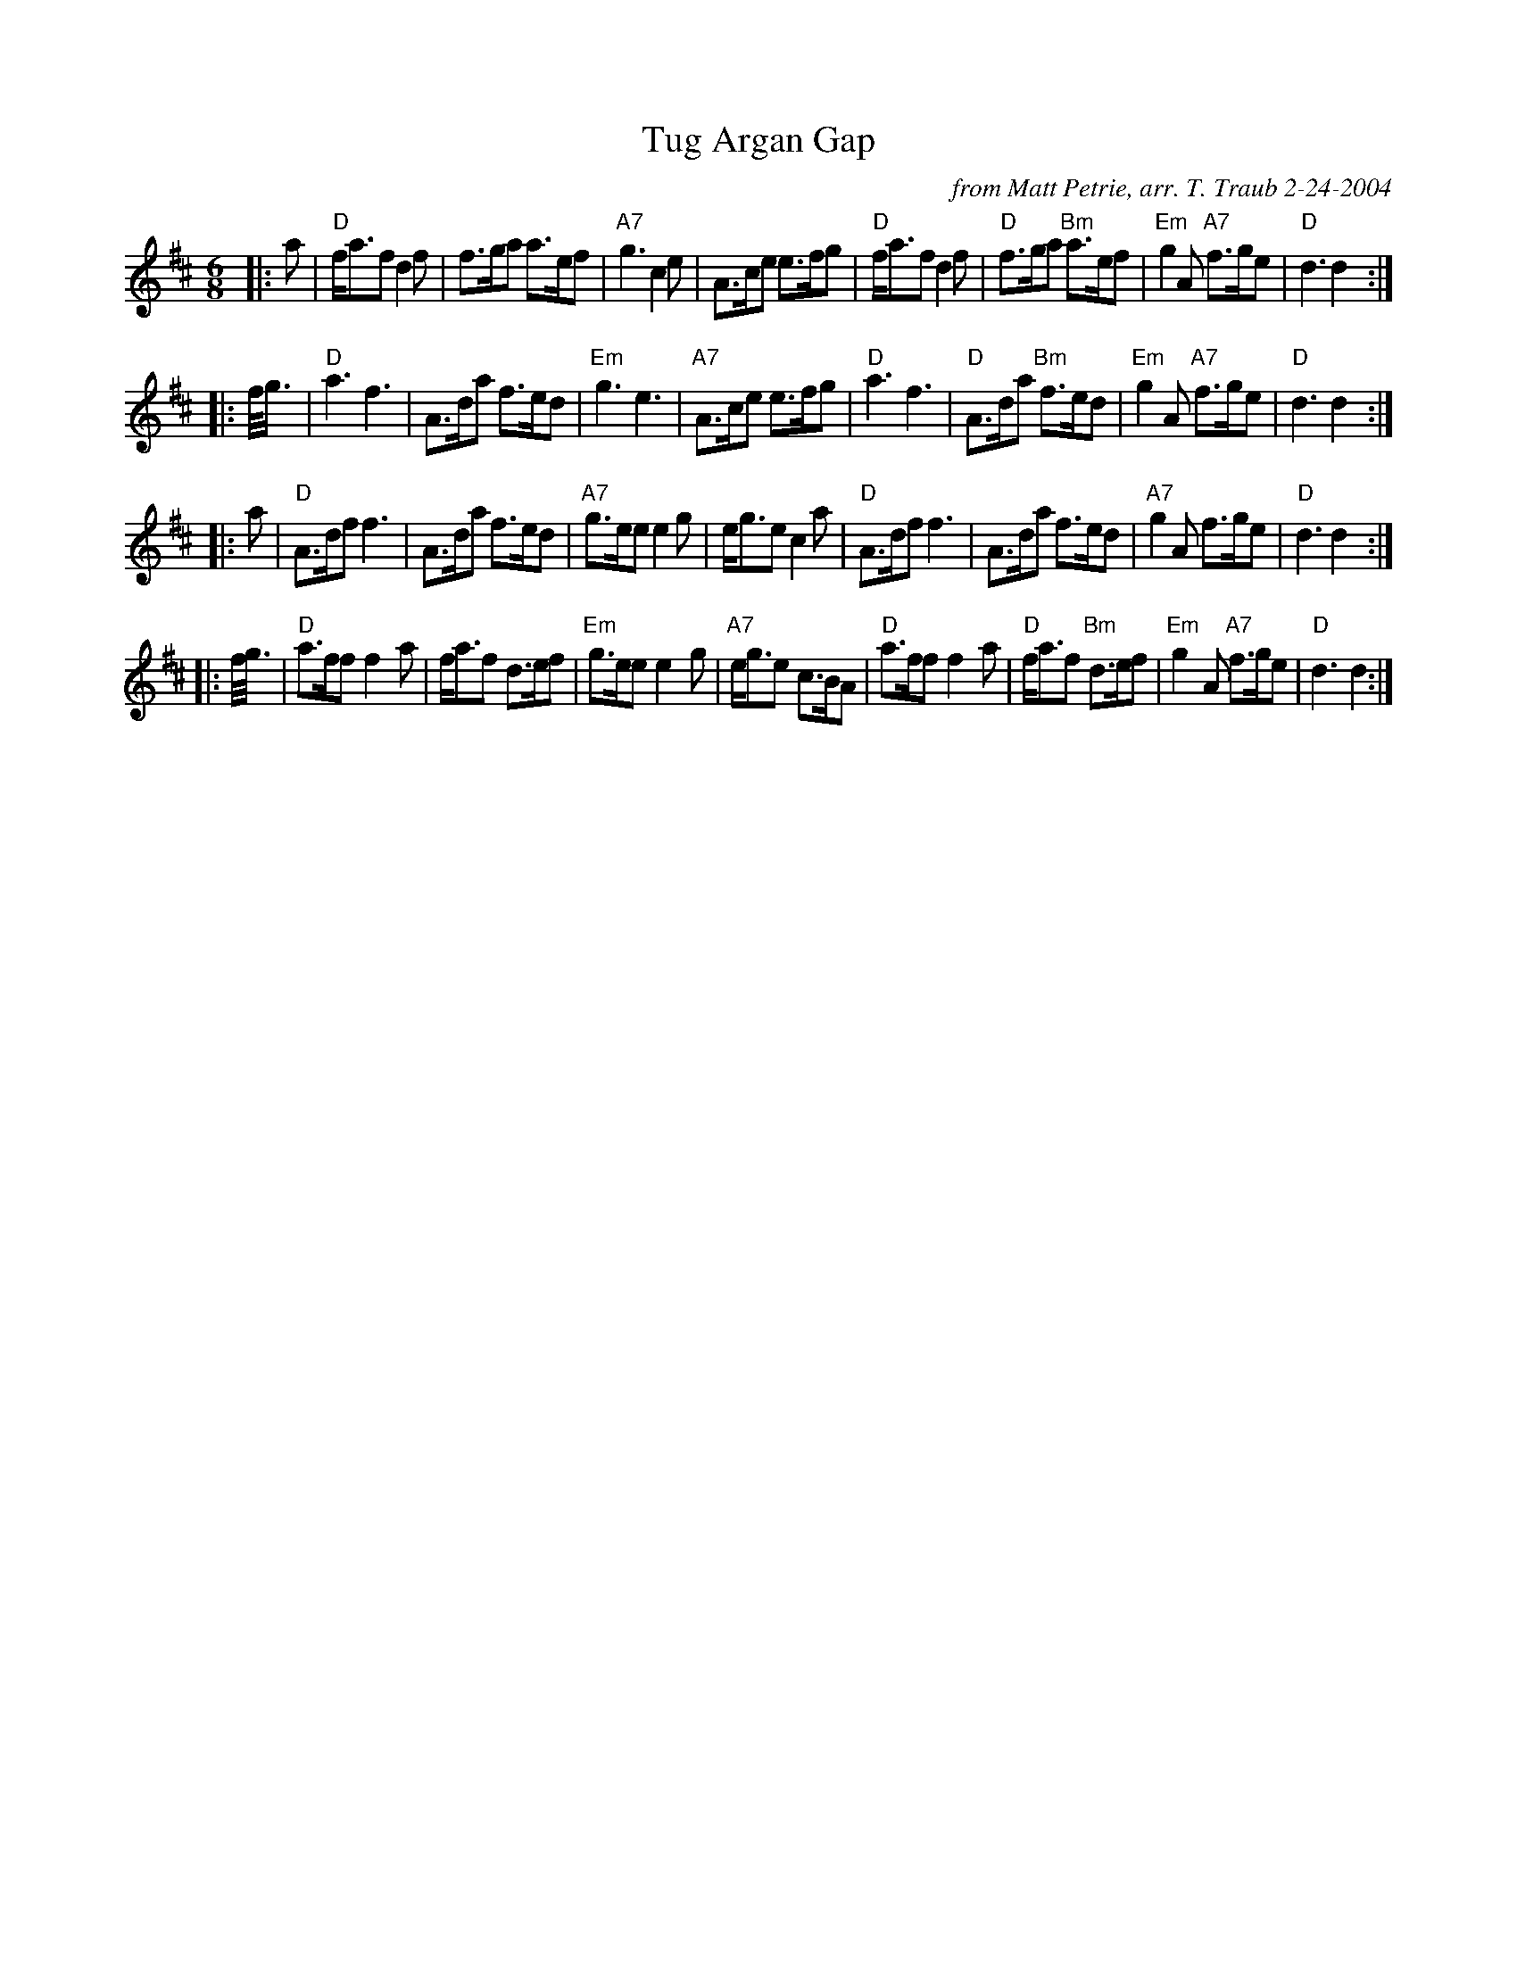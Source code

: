 X: 1
T: Tug Argan Gap
O: from Matt Petrie, arr. T. Traub 2-24-2004
R: Jig
M: 6/8
K: D
L: 1/8
|: a|"D"f<af d2 f|f>ga a>ef|"A7"g3 c2 e|A>ce e>fg|"D"f<af d2 f|"D"f>ga "Bm"a>ef|"Em"g2 A "A7"f>ge|"D"d3 d2 :|
|: f/<g/|"D"a3 f3|A>da f>ed|"Em"g3 e3|"A7"A>ce e>fg|"D"a3 f3 |"D"A>da "Bm"f>ed|"Em"g2 A "A7"f>ge|"D"d3 d2 :|
|: a|"D"A>df f3|A>da f>ed|"A7"g>ee e2 g|e<ge c2 a|"D"A>df f3|A>da f>ed|"A7"g2 A f>ge|"D"d3 d2 :|
|: f/<g/|"D"a>ff f2 a|f<af d>ef|"Em"g>ee e2 g|"A7"e<ge c>BA|"D"a>ff f2 a|"D"f<af "Bm"d>ef|"Em"g2 A "A7"f>ge|"D"d3 d2 :|
